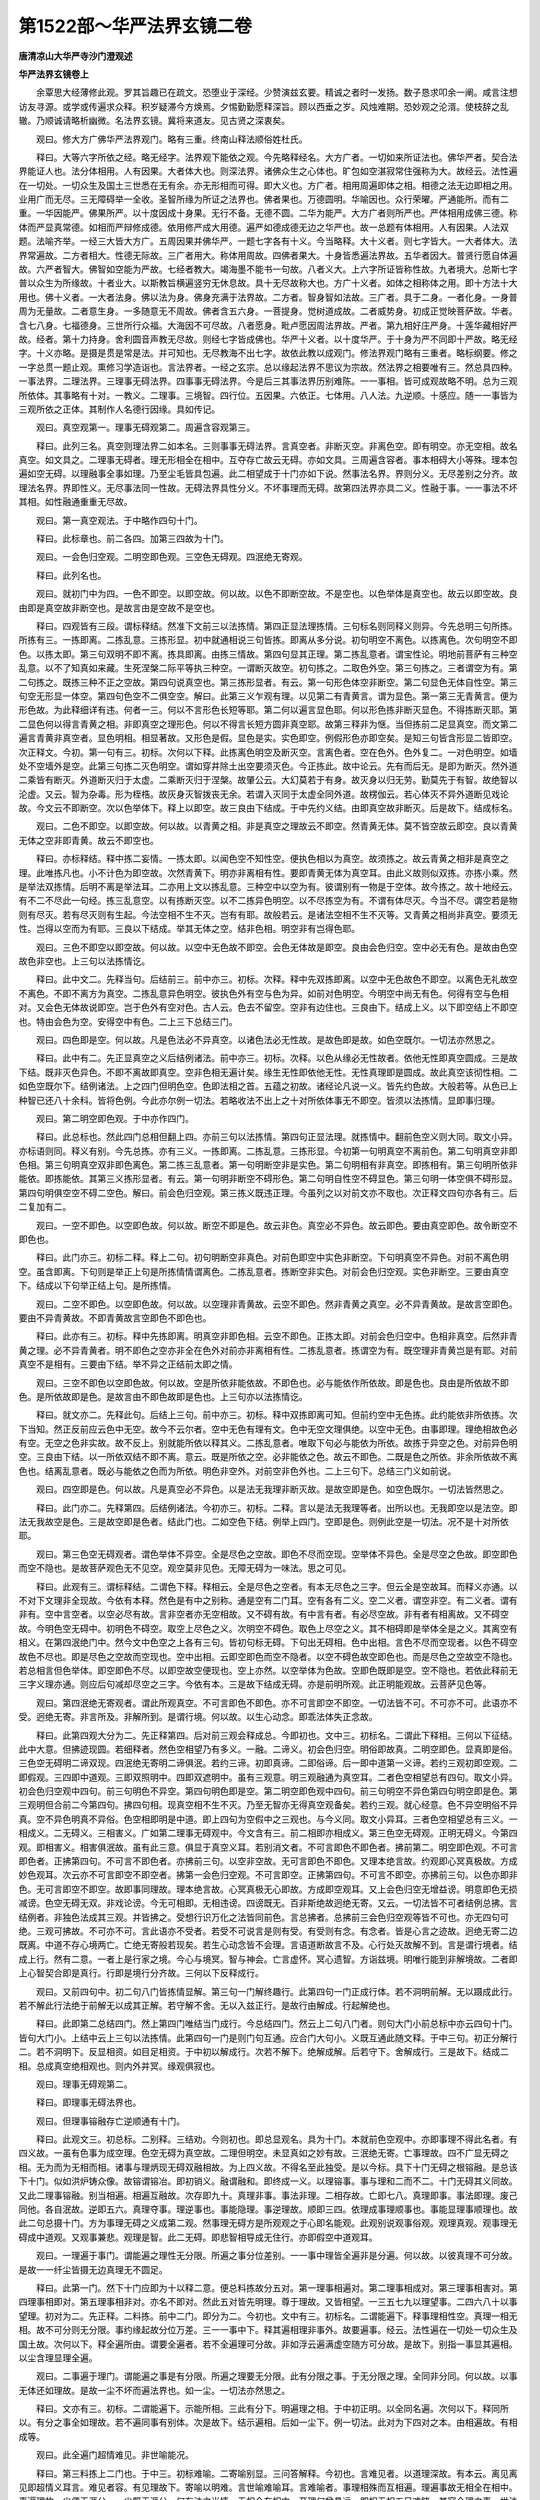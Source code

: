 第1522部～华严法界玄镜二卷
==============================

**唐清凉山大华严寺沙门澄观述**

**华严法界玄镜卷上**


　　余覃思大经薄修此观。罗其旨趣已在疏文。恐堕业于深经。少赞演兹玄要。精诚之者时一发扬。数子恳求叩余一阐。咸言注想访友寻源。或学或传遍求众释。积岁疑滞今方焕焉。夕惕勤勤愿释深旨。顾以西垂之岁。风烛难期。恐妙观之沦湑。使枝辞之乱辙。乃顺诚请略析幽微。名法界玄镜。冀将来道友。见古贤之深衷矣。

　　观曰。修大方广佛华严法界观门。略有三重。终南山释法顺俗姓杜氏。

　　释曰。大等六字所依之经。略无经字。法界观下能依之观。今先略释经名。大方广者。一切如来所证法也。佛华严者。契合法界能证人也。法分体相用。人有因果。大者体大也。则深法界。诸佛众生之心体也。旷包如空湛寂常住强称为大。故经云。法性遍在一切处。一切众生及国土三世悉在无有余。亦无形相而可得。即大义也。方广者。相用周遍即体之相。相德之法无边即相之用。业用广而无尽。三无障碍举一全收。圣智所缘为所证之法界也。佛者果也。万德圆明。华喻因也。众行荣曜。严通能所。而有二重。一华因能严。佛果所严。以十度因成十身果。无行不备。无德不圆。二华为能严。大方广者则所严也。严体相用成佛三德。称体而严显真常德。如相而严辩修成德。依用修严成大用德。遍严如德成德无边之华严也。故一总题有体相用。人有因果。人法双题。法喻齐举。一经三大皆大方广。五周因果并佛华严。一题七字各有十义。今当略释。大十义者。则七字皆大。一大者体大。法界常遍故。二方者相大。性德无际故。三广者用大。称体用周故。四佛者果大。十身皆悉遍法界故。五华者因大。普贤行愿自体遍故。六严者智大。佛智如空能为严故。七经者教大。竭海墨不能书一句故。八者义大。上六字所证皆称性故。九者境大。总斯七字普以众生为所缘故。十者业大。以斯教旨横遍竖穷无休息故。具十无尽故称大也。方广十义者。如体之相称体之用。即十方法十大用也。佛十义者。一大者法身。佛以法为身。佛身充满于法界故。二方者。智身智如法故。三广者。具于二身。一者化身。一身普周为无量故。二者意生身。一多随意无不周故。佛者含五六身。一菩提身。觉树道成故。二者威势身。初成正觉映菩萨故。华者。含七八身。七福德身。三世所行众福。大海因不可尽故。八者愿身。毗卢愿因周法界故。严者。第九相好庄严身。十莲华藏相好严故。经者。第十力持身。舍利圆音声教无尽故。则经七字皆成佛也。华严十义者。以十度华严。于十身为严不同即十严故。略无经字。十义亦略。是摄是贯是常是法。并可知也。无尽教海不出七字。故依此教以成观门。修法界观门略有三重者。略标纲要。修之一字总贯一题止观。熏修习学造诣也。言法界者。一经之玄宗。总以缘起法界不思议为宗故。然法界之相要唯有三。然总具四种。一事法界。二理法界。三理事无碍法界。四事事无碍法界。今是后三其事法界历别难陈。一一事相。皆可成观故略不明。总为三观所依体。其事略有十对。一教义。二理事。三境智。四行位。五因果。六依正。七体用。八人法。九逆顺。十感应。随一一事皆为三观所依之正体。其制作人名德行因缘。具如传记。

　　观曰。真空观第一。理事无碍观第二。周遍含容观第三。

　　释曰。此列三名。真空则理法界二如本名。三则事事无碍法界。言真空者。非断灭空。非离色空。即有明空。亦无空相。故名真空。如文具之。二理事无碍者。理无形相全在相中。互夺存亡故云无碍。亦如文具。三周遍含容者。事本相碍大小等殊。理本包遍如空无碍。以理融事全事如理。乃至尘毛皆具包遍。此二相望成于十门亦如下说。然事法名界。界则分义。无尽差别之分齐。故理法名界。界即性义。无尽事法同一性故。无碍法界具性分义。不坏事理而无碍。故第四法界亦具二义。性融于事。一一事法不坏其相。如性融通重重无尽故。

　　观曰。第一真空观法。于中略作四句十门。

　　释曰。此标章也。前二各四。加第三四故为十门。

　　观曰。一会色归空观。二明空即色观。三空色无碍观。四泯绝无寄观。

　　释曰。此列名也。

　　观曰。就初门中为四。一色不即空。以即空故。何以故。以色不即断空故。不是空也。以色举体是真空也。故云以即空故。良由即是真空故非断空也。是故言由是空故不是空也。

　　释曰。四观皆有三段。谓标释结。然准下文前三以法拣情。第四正显法理拣情。三句标名则同释义则异。今先总明三句所拣。所拣有三。一拣即离。二拣乱意。三拣形显。初中就通相说三句皆拣。即离从多分说。初句明空不离色。以拣离色。次句明空不即色。以拣太即。第三句双明不即不离。拣具即离。由拣三情故。第四句显其正理。第二拣乱意者。谓宝性论。明地前菩萨有三种空乱意。以不了知真如来藏。生死涅槃二际平等执三种空。一谓断灭故空。初句拣之。二取色外空。第三句拣之。三者谓空为有。第二句拣之。既拣三种不正之空故。第四句说真空也。第三拣形显者。有云。第一句形色体空非断空。第二句显色无体自性空。第三句空无形显一体空。第四句色空不二俱空空。解曰。此第三义乍观有理。以见第二有青黄言。谓为显色。第一第三无青黄言。便为形色故。为此释细详有违。何者一三。何以不言形色长短等耶。第二何以遍言显色耶。何以形色拣非断灭显色。不得拣断灭耶。第二显色何以得言青黄之相。非即真空之理形色。何以不得言长短方圆非真空耶。故第三释非为惬。当但拣前二足显真空。而文第二遍言青黄非真空者。显色明相。相显著故。又形色是假。显色是实。实色即空。例假形色亦即空矣。是知三句皆含形显二皆即空。次正释文。今初。第一句有三。初标。次何以下释。此拣离色明空及断灭空。言离色者。空在色外。色外复二。一对色明空。如墙处不空墙外是空。此第三句拣二灭色明空。谓如穿井除土出空要须灭色。今正拣此。故中论云。先有而后无。是即为断灭。然外道二乘皆有断灭。外道断灭归于太虚。二乘断灭归于涅槃。故肇公云。大幻莫若于有身。故灭身以归无劳。勤莫先于有智。故绝智以沦虚。又云。智为杂毒。形为桎梏。故灰身灭智拨丧无余。若谓入灭同于太虚全同外道。故楞伽云。若心体灭不异外道断见戏论故。今文云不即断空。次以色举体下。释上以即空。故三良由下结成。于中先约义结。由即真空故非断灭。后是故下。结成标名。

　　观曰。二色不即空。以即空故。何以故。以青黄之相。非是真空之理故云不即空。然青黄无体。莫不皆空故云即空。良以青黄无体之空非即青黄。故云不即空也。

　　释曰。亦标释结。释中拣二妄情。一拣太即。以闻色空不知性空。便执色相以为真空。故须拣之。故云青黄之相非是真空之理。此唯拣凡也。小不计色为即空故。次然青黄下。明亦非离相有性。要即青黄无体为真空耳。由此义故则似双拣。亦拣小乘。然是举法双拣情。后明不离是举法耳。二亦用上文以拣乱意。三种空中以空为有。彼谓别有一物是于空体。故今拣之。故十地经云。有不二不尽此一句经。拣三乱意空。以有拣断灭空。以不二拣异色明空。以不尽拣空为有。不谓有体尽灭。今当不尽。谓空若是物则有尽灭。若有尽灭则有生起。今法空相不生不灭。岂有有耶。故般若云。是诸法空相不生不灭等。又青黄之相尚非真空。要须无性。岂得以空而为有耶。三良以下结成。举其无体之空。结非色相。明空非有岂得色耶。

　　观曰。三色不即空以即空故。何以故。以空中无色故不即空。会色无体故是即空。良由会色归空。空中必无有色。是故由色空故色非空也。上三句以法拣情讫。

　　释曰。此中文二。先释当句。后结前三。前中亦三。初标。次释。释中先双拣即离。以空中无色故色不即空。以离色无礼故空不离色。不即不离方为真空。二拣乱意异色明空。彼执色外有空与色为异。如前对色明空。今明空中尚无有色。何得有空与色相对。又会色无体故说即空。岂于色外有空对色。古人云。色去不留空。空非有边住也。三良由下。结成上义。以下即空结上不即空也。特由会色为空。安得空中有色。二上三下总结三门。

　　观曰。四色即是空。何以故。凡是色法必不异真空。以诸色法必无性故。是故色即是故。如色空既尔。一切法亦然思之。

　　释曰。此中有二。先正显真空之义后结例诸法。前中亦三。初标。次释。以色从缘必无性故者。依他无性即真空圆成。三是故下结。既非灭色异色。不即不离故即真空。空非色相无遍计矣。缘生无性即依他无性。无性真理即是圆成。故此真空该彻性相。二如色空既尔下。结例诸法。上之四门但明色空。色即法相之首。五蕴之初故。诸经论凡说一义。皆先约色故。大般若等。从色已上种智已还八十余科。皆将色例。今此亦尔例一切法。若略收法不出上之十对所依体事无不即空。皆须以法拣情。显即事归理。

　　观曰。第二明空即色观。于中亦作四门。

　　释曰。此总标也。然此四门总相但翻上四。亦前三句以法拣情。第四句正显法理。就拣情中。翻前色空义则大同。取文小异。亦标语则同。释义有别。今先总拣。亦有三义。一拣即离。二拣乱意。三拣形显。今初第一句明真空不离前色。第二句明真空非即色相。第三句明真空双非即色离色。第二拣三乱意者。第一句明断空非是实色。第二句明相有非真空。即拣相有。第三句明所依非能依。即拣能依。其第三义拣形显者。有云。第一句明非断空不碍形色。第二句明自性空不碍显色。第三句明一体空俱不碍形显。第四句明俱空空不碍二空色。解曰。前会色归空观。第三拣义既违正理。今虽列之以对前文亦不取也。次正释文四句亦各有三。后二复加有二。

　　观曰。一空不即色。以空即色故。何以故。断空不即是色。故云非色。真空必不异色。故云即色。要由真空即色。故令断空不即色也。

　　释曰。此门亦三。初标二释。释上二句。初句明断空非真色。对前色即空中实色非断空。下句明真空不异色。对前不离色明空。虽含即离。下句则是举正上句是所拣情情谓离色。二拣乱意者。拣断空非实色。对前会色归空观。实色非断空。三要由真空下。结成以下句举正结上句。是所拣情。

　　观曰。二空不即色。以空即色故。何以故。以空理非青黄故。云空不即色。然非青黄之真空。必不异青黄故。是故言空即色。要由不异青黄故。不即青黄故言空即色不即色也。

　　释曰。此亦有三。初标。释中先拣即离。明真空非即色相。云空不即色。正拣太即。对前会色归空中。色相非真空。后然非青黄之理。必不异青黄者。明不即色之空亦非全在色外对前亦非离相有性。二拣乱意者。拣谓空为有。既空理非青黄岂是有耶。对前真空不是相有。三要由下结。举不异之正结前太即之情。

　　观曰。三空不即色以空即色故。何以故。空是所依非能依故。不即色也。必与能依作所依故。即是色也。良由是所依故不即色。是所依故即是色。是故言由不即色故即是色也。上三句亦以法拣情讫。

　　释曰。就文亦二。先释此句。后结上三句。前中亦三。初标。释中双拣即离可知。但前约空中无色拣。此约能依非所依拣。次下当知。然正反前应云色中无空。故今不云尔者。空中无色有理有文。色中无空文理俱绝。以空中无色。由事即理。理绝相故色必有空。无空之色非实故。故不反上。别就能所依以释其义。二拣乱意者。唯取下句必与能依为所依。故拣于异空之色。对前异色明空。三良由下结。以一所依双结不即不离。意云。既是所依之空。必非能依之色。故云不即色。二既是色之所依。非余所依故不离色也。结离乱意者。既必与能依之色而为所依。明色非空外。对前空非色外也。二上三句下。总结三门义如前说。

　　观曰。四空即是色。何以故。凡是真空必不异色。以是法无我理非断灭故。是故空即是色。如空色既尔。一切法皆然思之。

　　释曰。此门亦二。先释第四。后结例诸法。今初亦三。初标。二释。言以是法无我理等者。出所以也。无我即空以是法空。即法无我故空是色。三是故空即是色者。结此门也。二如空色下结。例举上四门。空即是色。则例此空是一切法。况不是十对所依耶。

　　观曰。第三色空无碍观者。谓色举体不异空。全是尽色之空故。即色不尽而空现。空举体不异色。全是尽空之色故。即空即色而空不隐也。是故菩萨观色无不见空。观空莫非见色。无障无碍为一味法。思之可见。

　　释曰。此观有三。谓标释结。二谓色下释。释相云。全是尽色之空者。有本无尽色之三字。但云全是空故耳。而释义亦通。以不对下文理非全现故。今依有本释。然色是有中之别称。通是空有二门耳。空有各有二义。空二义者。谓空非空。有二义者。谓有非有。空中言空者。以空必尽有故。言非空者亦无空相故。又不碍有故。有中言有者。有必尽空故。非有者有相离故。又不碍空故。今明色空无碍中。初明色不碍空。取空上尽色之义。次明空不碍色。取色上尽空之义。其不相碍即是举体全是之义。其离空有相义。在第四泯绝门中。然今文中色空之上各有三句。皆初句标无碍。下句出无碍相。色中出相。言色不尽而空现者。以色不碍空故色不尽也。即是尽色之空故而空现也。空中出相。云即空即色而空不隐者。以空不碍色故空即色也。而是尽色之空故空不隐也。若总相言但色举体。即空即色不尽。以即空故空便现也。空上亦然。以空举体为色故。空即色既即是空。空不隐也。若依此释前无三字义理亦通。则应后句减却尽空之三字。今依有本。三是故下结成无碍。亦是前明所观。此正明能观故。云菩萨见色等。

　　观曰。第四泯绝无寄观者。谓此所观真空。不可言即色不即色。亦不可言即空不即空。一切法皆不可。不可亦不可。此语亦不受。迥绝无寄。非言所及。非解所到。是谓行境。何以故。以生心动念。即乖法体失正念故。

　　释曰。此第四观大分为二。先正释第四。后对前三观会释成总。今即初也。文中三。初标名。二谓此下释相。三何以下征结。此中大意。但拂迹现圆。若细释者。然色空相望乃有多义。一融。二谛义。初会色归空。明俗即故真。二明空即色。显真即是俗。三色空无碍明二谛双现。四泯绝无寄明二谛俱泯。若约三谛。初即真谛。二即俗谛。后一即中道第一义谛。若约三观初即空观。二即假观。三四即中道观。三即双照明中。四即双遮明中。虽有三观意。明三观融通为真空耳。二者色空相望总有四句。取文小异。初会色归空观中四句。前三句明色不异空。第四句明色即是空。第二明空即色观中四句。前三句明空不异色第四句明空即是色。第三观明但合前二今第四句。拂四句相。现真空相不生不灭。乃至无智亦无得真空观备矣。若约三观。就心经意。色不异空明俗不异真。空不异色明真不异俗。色空相即明是中道。即上四句为空假中之三观也。与今义同。取文小异耳。三者色空相望总有三义。一相成义。二无碍义。三相害义。广如第二理事无碍观中。今文含有三。前二相即亦相成义。第三色空无碍观。正明无碍义。今第四观。即相害义。相害俱泯故。虽有此三意。俱显于真空义耳。若别消文者。不可言即色不即色者。拂前第二。明空即色观。不可言即色者。正拂第四句。不可言不即色者。亦拂前三句。以空非空故。无可言即色不即色。又理本绝言故。约观即心冥真极故。方成妙色观耳。次云亦不可言即空不即空者。拂第一会色归空观。不可言即空。正拂第四句。不可言不即空。亦拂前三句。以色亦即非色。无可言即空不即空。故即事同理故。理本绝言故。心冥真极无心即故。方成即空观耳。又上会色归空无增益谤。明意即色无损减谤。色空无碍无双。非戏论谤。今无可相即。无相违谤。四谤既无。百非斯绝故迥绝无寄。又云。一切法皆不可者结例总拂。言结例者。非独色法成其三观。并皆拂之。受想行识万化之法皆同前色。言总拂者。总拂前三会色归空观等皆不可也。亦无四句可绝。三观可拂故。不可亦不可。言此语亦不受者。若受不可说言是则有受。有受则有念。有念者。皆是心言之迹故。迥绝无寄二边既离。中道不存心境两亡。亡绝无寄般若现矣。若生心动念皆不会理。言语道断故言不及。心行处灭故解不到。言是谓行境者。结成上行。然有二意。一者上是行家之境。今心与境冥。智与神会。亡言虚怀。冥心遗智。方诣兹境。明唯行能到非解境故。二者即上心智契合即是真行。行即是境行分齐故。三何以下反释成行。

　　观曰。又前四句中。初二句八门皆拣情显解。第三句一门解终趣行。此第四句一门正成行体。若不洞明前解。无以蹑成此行。若不解此行法绝于前解无以成其正解。若守解不舍。无以入兹正行。是故行由解成。行起解绝也。

　　释曰。此即第二总结四门。然上第四门唯结当门成行。今总结四门。然云上二句八门者。则句大门小前总标中亦云四句十门。皆句大门小。上结中云上三句以法拣情。此第四句一门是则门句互通。应合门大句小。义既互通此随文释。于中三句。初正分解行二。若不洞明下。反显相资。如目足相资。于中初以解成行。次若不解下。绝解成解。后若守下。舍解成行。三是故下。结成二相。总成真空绝相观也。则内外并冥。缘观俱寂也。

　　观曰。理事无碍观第二。

　　释曰。即理事无碍法界也。

　　观曰。但理事镕融存亡逆顺通有十门。

　　释曰。此观文三。初总标。二别释。三结劝。今则初也。即总显观名。具为十门。本就前色空观中。亦即事理不得此名者。有四义故。一虽有色事为成空理。色空无碍为真空故。二理但明空。未显真如之妙有故。三泯绝无寄。亡事理故。四不广显无碍之相。无为而为无相而相。诸事与理炳现无碍双融相故。为上四义故。不得名至此独受。是以今标。具下十门无碍之根镕融。是总该下十门。似如洪炉铸众像。故镕谓镕冶。即初销义。融谓融和。即终成一义。以理镕事。事与理和二而不二。十门无碍其义同故。又此二理事镕融。别当相遍。相遍互融故。次存即九十。真理非事。事法非理。二相存故。亡即七八。真理即事。事法即理。废己同他。各自泯故。逆即五六。真理夺事。理逆事也。事能隐理。事逆理故。顺即三四。依理成事理顺事也。事能显理事顺理也。故此二句总摄十门。方为事理无碍之义成第二观。然事理无碍方是所观观之于心即名能观。此观别说观事俗观。观理真观。观事理无碍成中道观。又观事兼悲。观理是智。此二无碍。即悲智相导成无住行。亦即假空中道观耳。

　　观曰。一理遍于事门。谓能遍之理性无分限。所遍之事分位差别。一一事中理皆全遍非是分遍。何以故。以彼真理不可分故。是故一一纤尘皆摄无边真理无不圆足。

　　释曰。此第一门。然下十门应即为十以释二意。便总料拣故分五对。第一理事相遍对。第二理事相成对。第三理事相害对。第四理事相即对。第五理事相非对。亦名不即对。然此五对皆先明理。尊于理故。又皆相望。一三五七九以理望事。二四六八十以事望理。初对为二。先正释。二料拣。前中二门。即分为二。今初也。文中有三。初标名。二谓能遍下。释事理相性空。真理一相无相。故不可分则无分限。事约缘起故分位万差。三一一事中下。释其遍相理非事外。故要遍事。经云。法性遍在一切处一切众生及国土故。次何以下。释全遍所由。谓要全遍者。若不全遍理可分故。非如浮云遍满虚空随方可分故。是故下。别指一事显其遍相。以尘含理显理全遍。

　　观曰。二事遍于理门。谓能遍之事是有分限。所遍之理要无分限。此有分限之事。于无分限之理。全同非分同。何以故。以事无体还如理故。是故一尘不坏而遍法界也。如一尘。一切法亦然思之。

　　释曰。文亦有三。初标。二谓能遍下。示能所相。三此有分下。明遍理之相。于中初正明。以全同名遍。次何以下。释同所以。有分之事全如理故。若不遍同事有别体。次是故下。结示遍相。后如一尘下。例一切法。此对为下四对之本。由相遍故。有相成等。

　　观曰。此全遍门超情难见。非世喻能况。

　　释曰。第三料拣上二门也。于中三。初标难喻。二寄喻别显。三问答解释。今初也。言难见者。以道理深故。有本云。离见离见即超情义耳言。难见者容。有见理故下。寄喻以明难。言世喻难喻耳。言难喻者。事理相殊而互相遍。理遍事故无相全在相中。事遍理故一尘便无涯分。一尘既无涯分。何有法之当情。无相全在相中。至理何曾悬远。即相无相五目难睹。其容全理之事。世法何能为喻。故经云。譬如法界遍一切。不可见取为一切。又云。三界有无一切法。不能与此为譬喻。显下海喻亦分喻耳。

　　观曰。如全大海在一波中而海非小。如一小波匝于大海而波非大。同时全遍于诸波而海非异。俱时各匝于大海而波非一。又大海全遍一波时。不妨举体全遍于诸波。一波全匝大海时。诸波亦各全匝。互不相碍思之。

　　释曰。第二寄喻以明也。既无可喻而举喻者。借其分喻通其玄意。令诸达识因小见大亡言领旨。文有三重无碍。初以大海对一波明大小无碍。此举喻上事理相遍二义竟也。文但举喻略无法合。若总相合以海喻理。以波喻事。配文可解。然意犹难见。大海何得全在一波。以海无二故。一理何得全在于一事。以理无二故。一波何以全匝大海。以同海故。一尘何以全遍于理。事同理故。一同时全遍下。以一海对诸波明一异无碍。约法。即一理对于诸事。以辩无碍。又上即非大非小。此即非一非异。其一异等相至下问答自明所以。三又大海全遍一波下。以大海双对一波诸波。互望齐遍无碍。约法。即以一理。对一事多事。相望齐遍无碍。

　　观曰。问理既全体遍一尘。何故非小。既不同尘而小。何得说为全体遍于一尘。又一尘全匝于理性。何故非大。若不同理而广大。何得全遍于理性。既成矛盾。义极相违。

　　释曰。第三问答解释。双释法喻而其文中但就法说。例使晓喻。上喻之中文有三节。今但合为两重问答。一问牒大小而答兼一异。二对前第三以大海双对一波诸波互望齐遍无碍为问。前中先问后答。今初问也。文中二。先以理望事问。约喻。即前大海全在一波。而海非小故云理既全体遍等。即以遍难小既不同尘而小下。以非小难遍二。又一尘全匝下。约事望理难。先以一尘难大。次云若不同理而广大下。以非广难遍。约喻。即前一波全遍于大海而波非大。既成矛盾下。结难。矛者[金*(穴/囚/?)]也。盾者排也。昔人双卖二事。叹盾即云。矛刺不入。叹矛即云。能穿十重之盾。买者云。我买汝矛还刺汝盾。岂不伤哉。意明二语互相违。

　　观曰。答理事相望各非一异。故得全收而不坏本位。

　　释曰。此下答中二。先双标。后双释。今即初也。上问但问大小。今正答一异兼于大小。由于理事二法相望。故云各非一异。

　　观曰。先理望事有其四句。一真理与事非异故。真理全体在一事中。二真理与事非一故。理性恒无边际。三以非一即是非异故。无边理性全在一尘。四以非异即是非一故。一尘理性无有分限。

　　释曰。此释理望事。四句中。前二正明遍尘非小之相。初句遍尘。第二句非小。其三四二句遍酬其难。难意云。遍尘非小二义相违。何得互通。今第三句明大理遍在一尘。第四句明虽遍非小。其无分限则非小也。即双答遍尘难。非小及非小难遍一尘难。虽两叚但一相遍耳。

**华严法界玄镜卷下**


　　观曰。次以事望理亦有四句者。一事法与理非异故。一尘全匝于理性。二事法与理非一故。不坏于一尘。三以非一即非异故。一小尘匝无边真理。四以非异即非一故。匝无边理而尘不大。思之。

　　释曰。答事望理。即答前一尘遍理何故非大等。亦初二句正明遍理非大之相。初句一尘遍理。第二句明其非大。亦三四句正答相违之难。亦第三句明一小尘遍于大理。亦第四句虽遍于理而尘不大。但明事理非一非异。两义难通。

　　观曰。问无边理性全遍一尘时。外诸事处。为有理性。为无理性。若尘外有理。则非全体遍一尘。若尘外无理。则非全体遍一切事。义甚相违。

　　释曰。此下第二番对。前以大海双对一波诸波。互望齐遍无碍之喻而为问答。今此问也。彼前喻云。又大海全遍一波时。不妨举体全遍于诸波一波。全遍大海时。诸波亦各全遍互不相碍。文中先正问。后答。若尘外有下。结成妨难。若约喻问应云。大海全遍一波时。余诸波处。为有大海。为无大海。若波外有海。则非全体遍一波。若波外无海。则非全体遍一切波。对难文可知。

　　观曰。答以一理性融故。多事无碍故。故得全在内而全在外。无障无碍。是故各有四句。

　　释曰。此下答中文则双标二门。一理性融故。标约理四句。多事无碍故。标约事四句。余可知。

　　观曰。先就理四句者。一以理性全体在一切事中时。不碍全体在一尘处。是故在外即在内。二全体在一尘中时。不碍全体在余事处。是故在内即在外。三以无二之性。各全在一切中故。是故亦在内亦在外。四以无二之性非一切故。是故非内非外。前三句明与一切法非异。此之一句明与一切法非一。良为非一非异故。内外无碍。

　　释曰。此就理中文一先正明。后结与碍。今初。即答前无边理性。全遍一尘时。外诸事处。为有理性。为无理性。今第二句正答明余处有。即释喻中大海全遍一波时。不妨举体全遍于诸波。其第一句。兼明在一切中时。亦全在一尘。前略无问。若为问者。应云理性全在诸法时。为全在一尘不。今此明全在一尘。以遍一切岂拣一尘。第三句明其总遍内外。此是恒理故亦无问。若问应云为齐遍不。第四句双非。亦非遍义。故不为问。义理无妨故。具出四句。后前三下。结成无碍。亦酬前结难义甚相违之言。内外无碍。故不相违。

　　观曰。次就事四句者。一一事全匝于理时。不碍一切事法亦全匝。是故在内即在外。二一切事法各匝于理时。不碍一尘亦全匝。是故在外即在内。三以诸事法同时各匝故。是故全在内亦全在外。无有障碍。四以诸事法各不坏故。彼此相望非内亦非外。思之。

　　释曰。此约事四句。前问所无。今影出之。前喻却有喻云一波全匝大海时。诸波亦各全匝互不相碍。先举一波以望于海故。是就事四句故。前标云多事无碍故。若别为问者。应问云一事遍于理时。余事亦遍理不。若亦遍者。则理有重重。若不遍者。多事则不如理。故今答云多事如理同理。而遍则无重重。何以故。理无二故。但事同理即无分限。故云遍耳。于中第一句一事遍不碍多事遍。第二句多事遍不碍一事遍。第三句诸法同时遍。第四句一多之相历然。问理望于事在一事为在内。在多事为在外。今事望理。以何为内外邪。答亦以一事为内。多事为外。若尔何异前门理望于事。答前门先举理遍于事。名理望事。今门先举事遍于理。名事望理。故分二门本意。但问多事遍理。一事遍不。前门答之。又问一事遍理。多事遍不。故用此门答之通相。皆以事为内外故。前门中但有一重之问。即第一句一事全遍理故在内。不碍一一亦遍理。故即在外。以其一多皆即理故。故云全遍非有多理与事遍也。故第四句云彼此相望非内非外。以前约理。第四但以性非一切。居然非内非外。今此约事望理。理无内外。何有非一非异。故言既不坏相。要须一事之中非是一切。一切事中非是一故。方成第四。故须彼此相望非内非外。已释第一相遍对竟。

　　观曰。三依理成事门。谓事无别体要因真理而得成立。以诸缘起皆无自性故。由无性理事方成故。如波揽水以成动。水望于波能成立故。依如来藏得有诸法。当知亦尔。思之。

　　释曰。此下第二相成对。然下八门皆先标名。后谓字下解释。下更不料拣。就此对中。先明理望于事即第三门。先正释。后以诸下。出所以。所以有二。一由无性故。二真如随缘故。而文有三。初明由无性成。中论云。以有空义故。一切法得成。若无空义者。一切则不成。大品云。若诸法不空。则无道无果。二如波下喻。喻有二义。一上喻无性。由水不守水自性故而能成波。二下喻。真如随缘成故。谓若无水则无有波。若无真如依何法成。三依如来藏下。合于上喻真如随缘。即胜鬘经云。依如来藏故有生死。依如来藏故有真如。谓若无真如将何合妄而成生死。以一切法离于真心无自体故。其如来藏即生死门之真如也。故问明品文殊难云。心性是一。云何见有种种差别。觉首答云。法性本无生示现而有生。则是真如随缘答。

　　观曰。四事能显理门。谓由事揽理故。则事虚而理。实以事虚故。全事中之理挺然露现。如由波相虚令水体露现。当知此中道理亦尔。思之。

　　释曰。此第四门事望理也。文有法喻合。今释之。然蹑前门成。谓无第三则离理有事。今第四门何能显理。如离水无波。波起现水。既揽理成故能现理。以法从缘则无性故。况从无性理而成于事。事必无性故从缘无性。即是圆成。夜摩偈云。分别此诸蕴其性本空寂。空故不可灭此是无生义。由蕴之事方显性空。性空即是无生真理。又须弥偈云。了知一切法自性无所有。如是解法性。则见卢舍那一切法事也。无所有即真理也。

　　观曰。五以理夺事门。谓事既揽理成。遂令事相皆尽。唯一真理平等显现。以离真理外无片事可得故。如水夺波波无不尽。此则水存已坏波令尽。

　　释曰。此下第三相害对。言相害者。形夺两亡故。今此第五。理望于事故理夺事。文有法喻。亦揽第三成此第五。以全将理而为事故。事本尽矣。先正释。后以离真下。出其所以。真外无事故则夺事也。如揽水为波。波唯是湿波自虚矣。故出现品云。设一切众生于一念中悉成正觉。与不成正觉亦无有异。何以故。菩提无相无非相故。物物无相斯理显现。生佛两亡。

　　观曰。六事能隐理门。谓真理随缘成诸事法。然此事法既违于理。遂令事显。理不显也。如水成波动显静隐。经云。法身流转五道名曰众生。故众生现时法身不现也。

　　释曰。此事望理也。文分为三。初正释。亦由第三门成。以全理成事。事有形相。理无形相故。事覆理故。然此事法既违于理故隐也。有本云。既匝于理不及违也。次喻显取静为水隐义明故。三经云下。引证。即法身经下当更释财首。亦云世间所言论。一切是分别未曾有一法。得入于法性者事隐理故。

　　观曰。七真理即事门。谓凡是真理必非事外。以是法无我理故。事必依理。理虚无体故。是故此理举体皆事方为真理。如水即波无动。而非湿故即水是波。思之。

　　释曰。此下第四相即对也。前明隐夺。事隐于理而理不亡。理夺于事而事犹存。虽言夺事皆尽。而意在彼事相虚。非无彼事也。今明相即。废己同他。各唯一耳。今第七门。理望于事亦有法喻。法中先略释。后以是法无我下。出所以。若是但空出于事外。则不即事。今以即法为无我理。离于事外有何理耶。故理虚无体全将事法。本来虚寂为真理耳。喻中无动而非湿以事即理。意明全将湿为动。故理即事耳。

　　观曰。八事法即理门。谓缘起事法必无自性。无自性故举体即真。故说众生即如不待灭也。如波动相举体即水。故无异相也。

　　释曰。事望理也。亦有法喻。中论曰。若法从缘生是则无自性。若无自性者。云何有是法。无自性者是真理也。故事即理。故说众生即如下。闇引净名。净名弥勒章云。一切众生皆如也。又云。若弥勒得灭度者。一切众生亦应灭度。所以者何。一切众生即真如相不复更灭。森罗及万象一法之所印。触事而真。不坏假名。而说实相。举喻可知。是即第八众生寂灭即是法身。第七法身随缘名曰众生。众生法身体一名异。从本已来未曾动静。亦无隐显。以名异故。有互相即。有互隐夺。以一体故。得互相即。得互隐显。由此相即真俗二谛曾不相违。夜摩偈云。如金与金色展转无差别。法非法亦然。体性无有异。理即事故虽空不断。事即理故虽有不常。理即事故无智外如。为智所入事即理故。无如外智能证于如。

　　观曰。九真理非事门。谓即事之理而非是事。以真妄异故。实非虚故。所依非能依故。如即波之水非波。以动湿异故。

　　释曰。此下第五相非对也。即双存义。若不双存无可相成。相即隐夺等。此门则随缘。非有之法身。恒不异事而显现。后门则寂灭。非无之众生。恒不异真而成立。谓于此门理望于事。而有三对。一是真。二是实。三是所依。即显第十门。是妄。是虚。是能依故。

　　观曰。十事法非理门。谓全理之事。事恒非理性相异故。能依非所依故。是故举体全理。而事相宛然。如全水之波。波恒非水。以动义非湿故。

　　释曰。此第十门。事望于理。但有二对。一明事是于相则影出。第九理是于性都有四对。二能依所依不异前门。文并可知。若依此对二谛跱立。即于谛常自二七八。即于解常自一五六。则二而不二。三四则不二而二。由初一对。则令前义皆得相成。

　　观曰。此上十义同一缘起。约理望事。则有成有坏。有即有离。事望于理。有显有隐。有一有异。逆顺自在无障无碍。同时顿起深思令观明现。是谓理事圆融无碍观。

　　释曰。第三结劝。于中二。先结束前义。后劝修成观。前中先总标。若阙一义非真缘起。后约理下。别收十门以成八字。然一三五七九理望于事。二四六八十事望于理。先理望于事有成者。第三依理成事门。有坏者。第五真理夺事门。有即者。第七真理即事门。有离者。第九真理非事门。事望理中有显者。第四事能显理门。有隐者。第六事能隐理门。有一者。第八事法即理门。有异者。第十事法非理门。然成坏等就功能说。言有成者。理能成事非理自成。余七亦然。则一一门皆有事理无碍之义。故云约理望事等。不会相遍者。有三义故。一是总相后八。依此相遍而得成故。二者相遍无别异相。非如成坏隐显等殊故。三者大同相即相即摄故。言逆顺自在者。理事相望各二顺二逆。三成七即理顺事也。四显八即事顺理也。五夺九非理逆理也。六隐十非事逆理也。其相遍言亦是顺也。欲成即成。欲坏即坏。欲显即显。欲隐即隐等故云自在。成不碍坏。坏不碍成等故云无碍。正成之时。即坏时等故曰同时。五对无前后故云顿起。又上四对。理望于事。但有成等而无显等。事望于理。但有显等而无成等。事从理成故。可许言成理非新有。故但可言显事。成必灭故得言坏。真理常住伹可言隐理。无形相故但可即事。事有万差可与理冥。故得云一理。绝诸相故云离事。事有差异故云异相。上约义别有此不同。统而收之但成五对。五中前四明事理不离。后一明事理不即。不即不离方为缘起相。又五对之中共有三义。成显一对。是理事相作义。夺隐不即此之二对。即是事理相违义。相遍相即二对。是事理不相碍义。又由相遍故有相作。有相作故有于相即。由相违故有于不即。又若无不即则无可即乃至相遍。由相遍故四对皆成。故说真空妙有各有四义。约理望事有真空四义。一废己成他义。即依理成事门。二泯他显己义。即真理夺事门。三自他俱存义。即真理非事门。四自他俱泯义。即真理即事门。由其相即故得互泯。又由初及三。有理遍事门。以自存故举体成他。故遍他也。后约事望理有妙有四义。一显他自尽义。即事能显理门。二自显隐他义。即事能隐理门。三自他俱存义。即事法非理门。四自他俱泯义。即事法即理门。又由初及三。有即事遍于理门。以自存故而能显他故遍他耳。故约有存亡无碍。真空隐显自在故。故逆顺自在无障无碍。二深思下。劝修成观学而不思同无所得。体达于心。即凡成圣矣。

　　观曰。周遍含容观第三。

　　释曰。即事事无碍法界也。

　　观曰。事如理融遍摄无碍。交参自在。略辩十门。

　　释曰。此观有三。初总标举数。二别显观相。三结劝修行。今则初也。即总名之意。以事事无碍。若唯约事则彼此相碍。若唯约理则无可相碍。今以理融事。事则无碍。故云事如理融。然理含万有无可同喻。略如虚空。虚空中略取二义。一普遍一切色非色处。即周遍义。二理含无外。无有一法出虚空故。即含容。义理亦如空。具于二义无不遍故。无不包故。即事如理乃至纤尘亦能包遍。故云事如理融遍摄无碍。摄即含容义。无碍二义。一偏不碍摄。二摄不碍遍故。事事能摄能遍。等皆无碍。其交参自。在亦遍十门。

　　观曰。一理如事门。谓事法既虚。相无不尽。理性真实体无不现。是则事无别事。即全理为事。是故菩萨虽复看事即是观理。然说此事为不即理。

　　释曰。此下十门展转相生。然事理相如大同前门相遍门也。即为总意能成下八。比二犹兼理事无碍。有此二故。得有事事无碍之义。属事事摄。而有本云。理如事现。事如理遍。乍观释文多遍现义细寻成局。但有遍现阙余义故。遍现二字诸本多无。无则义宽。今依无本。今理如事者。如事之现。如事之局。如事差别。如事大小一多等。故后门事如于理。非但如理遍亦如于理。无相无碍非内外等。又若有遍现。亦似事理。无碍观中事理相遍故。无遍现于义为正。十门皆先标名。后解释。今初理如事中。先正释。既以事虚理实理体现。是则真理如事之虚。以虚名为实体。虚即是实名无别事。次是故菩萨下。以人证成由见事实。是故见事即是见理。后然说此事下。不坏相故。若坏于相理何所如。是则真理。如事相大小。

　　观曰。二事如理门。谓诸事法与理非异故。事随理而圆遍。遂令一尘普遍法界。法界全体遍诸法时。此一微尘亦如理性。全在一切法中如一微尘。一切事法亦尔。

　　释曰。据初释文。似但明遍义。遍是理之别称。相无分限故。既一微尘举体。全在一切法中。亦如理之不可分也。文中先出所因。由不异理故。由第一门理如事故。遂得此门事全如理。言圆遍者。无分故圆体周故偏。次遂令下。别示遍相。谓遍理法界。从法界全体下。明坏遍事。由尘如理故遍诸事。次如一尘下。举微尘例诸事。即事事皆遍。斯则事事重重无碍矣。

　　观曰。三事含理事无碍门。谓诸事法与理非一故。存本一事而能广容。如一微尘其相不大。而能容摄无边法界。由刹等诸法既不离法界。是故俱在一尘中现如一尘一切法亦尔。此事理融通非一非异故。总有四句。一一中一。二一切中一。三一中一切。四一切中一切。各有所由思之。

　　释曰。文有三。一正释。二结例。三融通。今初。由上一事含于理故。余一切事与所含理体不异故。随所含理皆在一事中。而言与理非一者。前门与理非异。同理而遍。此门亦是如理。而含则亦不异。由不坏一相方有能含。对前非异故言非一。下通局中则显第二亦不坏相。如一微尘其相下。出事含相。二如一尘下。结例。三此事理下。融通就广。容门有此四句。此中能含所含不出一多。交络成四为能含边。皆具与理非一非异义。由非一故有体为能含。由非异故有用。方能含为所含边。但约与理非异义耳。如初一中一者。上一不坏相故。有能含体而与下一理非异。故便能包含下一。而下一由与上一理非异故。随所含理在。上一中。以离理无事故。二一切中一者。以一切不坏相故。有能含体与下之一理不异故。能含于下一。下之一与上一切理不异故。随下自一之理在上一切中。三一中一切者。由一不坏相故。得为能含而与下一切理不异故。能含一切所含一切与上一理不异。故随自一切之理在上一中。四一切中一切者。由上一切不坏相故。有能含体与下一切理非异故含下一切。下之一切与上一切理非异故。随下一切之理。在上一切之中。是故结云各有所由。前第二门是广遍义。此第三门是含容义。已具此观之总名矣。此下之七门。并皆不离广遍含容之二义也。

　　观曰。四通局无碍门。谓诸事法与理非一即非异。故令此事法不离一处。即全遍十方一切尘内。由非异即非一故。全遍十方而不动。一位即远即近。即遍即住。无障无碍。

　　释曰。此门重释第二。第二俱遍今不坏相有不遍义遍即是通。不遍是局。文中与理非一故局。非异故通。即远下结遍即是通。住则是局。

　　观曰。五广陜无碍门。谓诸事法与理非一即非异故。不坏一尘而能广容十方刹海。由非异即非一故。广容十方法界。而微尘不大。是则一尘之事。即广即陜。即大即小。无障无碍。

　　释曰。此重释第三门。三明如理包含。今由与理有非一义。不坏陜相而能广容。文中非一故陜非异故广。先明非一即非异。故明不坏。广容下句反上。是则一尘下结。

　　观曰。六遍容无碍门。谓此一尘望于一切。由普遍即是广容故。遍在一切中时。即复还摄彼一切法。全住自一中。又由广容即是普遍故。令此一尘还即遍在自内一切差别法中。是故此一尘。自遍他时。即他遍自。能容能入。同时遍摄无碍。思之。

　　释曰。此门正合前四五二门。兼合二三。以四五二门释二三故。广容普遍不相离。故名中遍即普遍。容即广容。释文中。先标。次释。后结。今初。以一望多有遍容义。以有彼多可得遍故。此一能容。若多望一即无遍容。以所望之一无可言遍。能望之多而容于一。不可得言为广容故。次由普遍下。释有二对。初遍即是容。唯一遍一容。后又由下。容即是遍。亦是一容一遍。前中遍即是容者。一遍多时。还摄所遍之多。在我一内。犹如一镜遍九镜时。还摄九镜在一镜内。后容即是遍法约反上。谓如一镜容多镜时。能容之一镜。却遍所容多镜影中。故云还遍自内一切差别法中。是故下结。可知。

　　观曰。七摄入无碍门。谓彼一切望于一法。以入他即是摄他故。一切全入一中之时。即令彼一还复在自一切之内。同时无碍。又由摄。他即是入他故。一法全在一切中时。还令一切恒在一内。同时无碍思之。

　　释曰。释相之中。先标。后释。今初。但约以多望一能摄。即前能容入。即前遍而前一为能遍。有多可遍。今入但入于一。不得言遍。前门有多可容故得言容。今一无多可容故但云摄。次以入他即是摄他故。下别释其相。亦有二对。前对多为能入。故还摄所入之一。在能入多中。如九镜入于一镜。还摄所入一镜。在能入多镜之中。后对但反前多能入。为多能摄耳。谓多摄一时。多为能摄。一为所摄。而多即能入。故还将此多。入于所摄一法之中。如九镜为能摄。还将九镜入所摄一镜之中。然上二对能入能摄。皆是于多即摄即入。名摄入无碍。而一但为所摄所入。不得能摄能入之名。至第八门方有能摄能入耳。后同时无碍者结也。结上多能入时。即为能摄。故云同时。

　　观曰。八交涉无碍门。谓一法望一切。有摄有入。通有四句。谓一摄一切一入一切。一切摄一一切入一。一摄一法一入一法。一切摄一切一切入一切。同时交参无碍。有本后二句入在头。

　　释曰。释文亦三。初标所依。次释。三结。初中但一望多。有摄有入。次通有四句下释。以一望一切故一在初。然第六门。亦一望多。但有容遍二句而无摄入。第七门但多望一。有摄有入亦唯二句。今第八门。虽一望一切。而一与多俱为能摄能入。得交涉名。又交涉者。前第七门多能摄一。即多亦为能入。今第八门。多摄于一。所摄之一亦能摄多故。能摄之多却为所摄。故入一中得交涉名。既一之与多俱为能摄能入便有四句。虽似八句二二合故。故但四句。四句皆具摄之。与入第一句云。一摄一切一入一切者。谓上句一为能摄一切为所摄。而所摄一切。亦得为能摄。即上能摄之一。却为所摄故。上之一却入一切之中故。云一入一切。第二句云。一切摄一一切入一者。上句一切为。能摄一为所摄。而所摄一亦为能摄。故上之一。切却为所摄云一切入一。此句但反上第一句耳。三即以一望他一。四即第三句中。一切复望别一切。以其四句为能摄边。同理之包为能入边。同理之遍故。又四句皆由与理非一非异故。由与理非一。有一多体可为摄入。由与理非异便能摄入。若以十镜为喻。一镜为一。九镜为多。谓初句云。一摄一切一入一切者。应云一镜摄九镜。一镜入九镜。谓上一镜为能摄。则九镜为所摄。而所摄九镜亦为能摄故。上能摄之一镜。却入九镜之中。云一镜入九镜。下三例然。第二句云一切摄一一切入一者。应云九镜摄一镜。九镜入一镜。谓上九镜为能摄。则一镜是所摄。以所摄一镜亦为能摄故。上能摄之九镜。却入所摄一镜中。云九镜入一镜。第三句一摄一法一入一法者。应云一镜摄一镜一镜入一镜。谓第一一镜摄第二一镜。第一一镜亦入第二一镜。第四句云。一切摄一切一切入一切者。应言十镜各摄于九镜。十镜皆入于九镜。而所入所摄但云九镜者。留一为摄入故。言有本云后二句入在头者。云一入一法一摄一法。一切入一切一切摄一切。以不例前故。依现本四句。皆摄在初。

　　观曰。九相在无碍门。谓一切望一亦有入有摄。亦有四句。谓摄一入一。摄一切入一。摄一入一切。摄一切入一切。同时交参无障无碍。

　　释曰。初标名。云相在者。自己摄法入他法中。他又摄法在我己中。故云相在。至下句中当见。释中亦三。谓标释结。标云。一切望一者。一切在初正反第八。二亦有四句下释。释四句中。上标既云一切望一则有四句。四句之首皆合有一切之言以为能摄。今并略耳。但取所摄所入以成四句。然此四句与前全异。如前一摄一法一入一法。但明自一随对他一。自一摄他一时。亦入他一耳。今则不然。谓第一句云摄一入一者。此谓一切随摄一法将入一法。约十镜说。总以九镜为能摄。第一句者。九镜摄第一。一镜入第二一镜之中。二摄一切入一者。谓九镜皆摄九镜入一镜中。三摄一入一切者。九镜各摄一镜遍入九镜之中。四摄一切入一切者。九镜皆摄九镜各入九镜之中摄。将随一入彼一中。复摄彼一在此多中等故名相在。约法一一作者。且约诸佛望众生说。总以诸佛为一切是能摄。众生为所摄所入。第一句者。诸佛摄一众生入一众生中。二者诸佛摄一切众生入一众生中。三者诸佛身摄一众生。入一切众生身毛中。四者诸佛各摄一切众生。入一切众生中。余法相望一多皆尔。三同时下。总结。由此互摄互在故。有帝网重重之义。问此一切望一。皆一切在初。则一望一切。何不四句皆一在初。答若但一在初唯有两句。谓一摄一切一入一切为一句。一摄一法一入一法为两句耳。今由相涉第二句一切。是前所摄为能摄故。第三句互一相对。第四句唯一切对故。成四句耳。故不得四句皆一在初。然正义如前。更有一意。如摄一入一。谓一切正摄一时。即能入一等。若尔何异第八。第八一摄一一入一者。一入所摄一中。今趣举一其一皆入。以正同理广容。即同理普遍故。若尔何异第七。第七但有二句。亦自入所摄一中故。此中一切正摄一亦入。余一亦入一切等故。若约十镜作者。一镜为一。九镜为一切。一者九镜摄一镜。九镜亦能入一镜。二者九镜摄九镜。九镜入一镜。三者九镜摄一镜。九镜即入九镜。四者九镜摄九镜。九镜亦即入九镜。为摄一切入一切。虽通此释今不取之。亦有云。前第八门是复四句。一摄一一入一。两句方成一句故。今一摄一者。但摄其一入我一中。二但摄一切入我一中等。若尔但有一摄句耳。亦无入义故不取之。

　　观曰。十普融无碍门。谓一切及一普皆同时。更互相望一一具前两重四句。普融无碍准前思之。

　　释曰。此第十门总融。前九近且收三。第八门一望一切。第九门一切望一。今具此二。以一望一切。有第八门四句。以一切望一。有第九门四句。其第七门虽不具四句。而是一切摄一中收故。近收三。言总收九者。九门不出一多故。由其初门理如事故。一可为多。由第二门事如理故多可为一。二四如理之遍。三五如理之包。二即二而不二。四即不二而二。以不坏相故。三即非广而广。五即广即非广。亦以不坏相故。六即双含一多容遍无碍。七便摄入自在。八含一多交涉。九含摄入自在。十即融成一致故。第十门即同时具足相应门。九即因陀罗网境界门。由第八交涉互为能所。有隐显门。其第七门相即相入门。五即广陜门。四不离一处。即遍有相即门。三事含理事故。有微细门。六具相即广陜二门。前三总成诸门事理相如。故有钝杂门随十为首。有主伴门显。于时中有十世门故。初心究竟摄多劫于刹那。信满道圆一念该于佛地。以诸法皆尔故。有托事门。是故十玄亦自此出。

　　观曰。令圆明显现。称行境界无障无碍。深思之。令现在前也。

　　释曰。第三结劝修学。谓若圆明在心。依解生行行起解绝。虽绝而现解行双融。修而无修。非唯周遍一门。实亦三观齐致。无心体极无间常行。何障不消。何法能碍。斯观显现圣远乎哉。体之则神矣。体非权小圣亦难思矣。故初生王宫贵极臣佐。离此成观安造兹玄。余久深玄籍注想华严。此之一观久而究尽。不镜方寸虚负性灵。故名法界玄镜。时已从心之岁矣。本文结云华严法亦玄一卷(有本无玄字今依有本也)。今夹本文在内。别题云华严法界玄镜。
